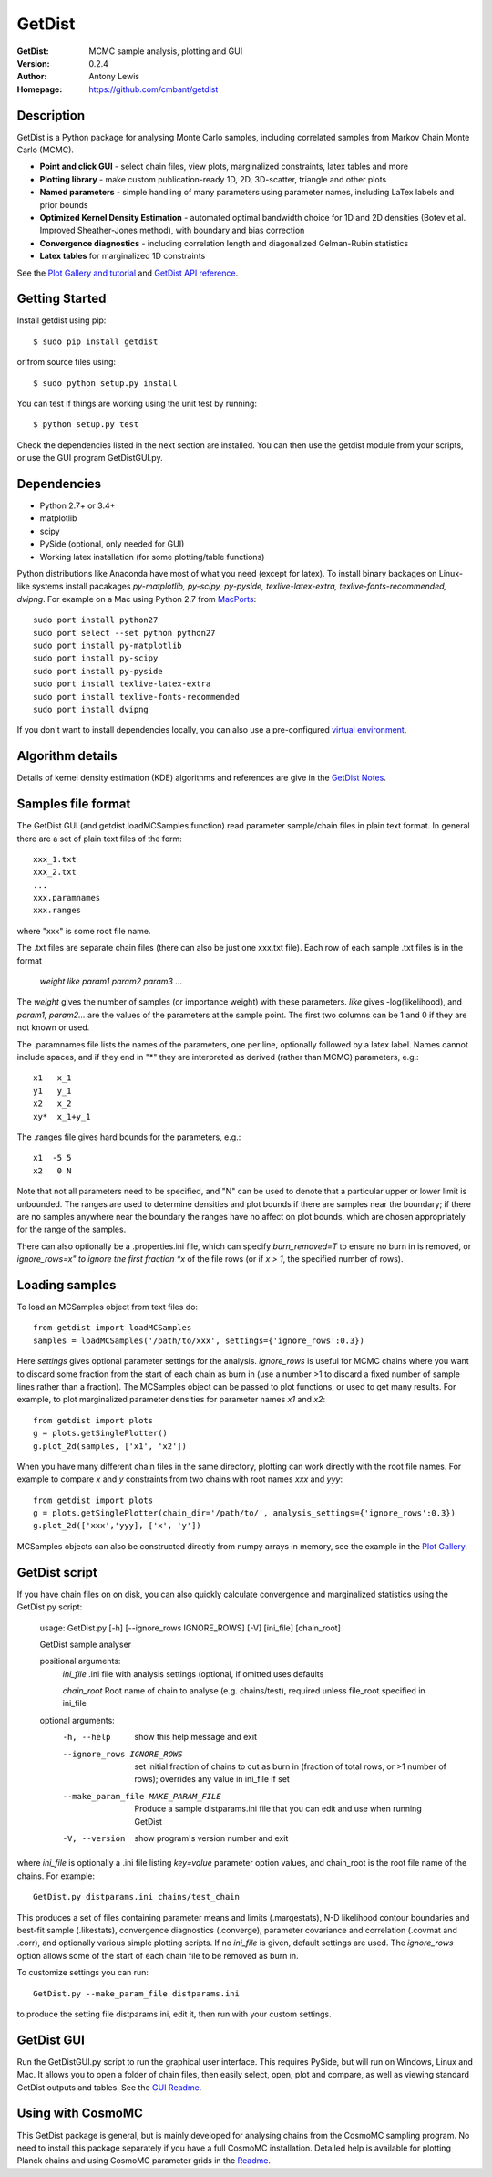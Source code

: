 ===================
GetDist
===================
:GetDist: MCMC sample analysis, plotting and GUI
:Version: 0.2.4
:Author: Antony Lewis
:Homepage: https://github.com/cmbant/getdist

.. image:: https://secure.travis-ci.org/cmbant/getdist.png?branch=master
  :target: https://secure.travis-ci.org/cmbant/getdist
.. image:: http://img.shields.io/pypi/v/GetDist.svg?style=flat
        :target: https://pypi.python.org/pypi/GetDist/
.. image:: https://readthedocs.org/projects/getdist/badge/?version=latest
   :target: https://getdist.readthedocs.org/en/latest

Description
============

GetDist is a Python package for analysing Monte Carlo samples, including correlated samples
from Markov Chain Monte Carlo (MCMC).

* **Point and click GUI** - select chain files, view plots, marginalized constraints, latex tables and more
* **Plotting library** - make custom publication-ready 1D, 2D, 3D-scatter, triangle and other plots
* **Named parameters** - simple handling of many parameters using parameter names, including LaTex labels and prior bounds
* **Optimized Kernel Density Estimation** - automated optimal bandwidth choice for 1D and 2D densities (Botev et al. Improved Sheather-Jones method), with boundary and bias correction
* **Convergence diagnostics** - including correlation length and diagonalized Gelman-Rubin statistics
* **Latex tables** for marginalized 1D constraints

See the `Plot Gallery and tutorial <http://getdist.readthedocs.org/en/latest/plot_gallery.html>`_
and `GetDist API reference <http://getdist.readthedocs.org/en/latest/index.html>`_.


Getting Started
================

Install getdist using pip::

    $ sudo pip install getdist

or from source files using::

    $ sudo python setup.py install

You can test if things are working using the unit test by running::

    $ python setup.py test

Check the dependencies listed in the next section are installed. You can then use the getdist module from your scripts, or
use the GUI program GetDistGUI.py.


Dependencies
=============
* Python 2.7+ or 3.4+
* matplotlib
* scipy
* PySide (optional, only needed for GUI)
* Working latex installation (for some plotting/table functions)

Python distributions like Anaconda have most of what you need (except for latex). To install binary backages on Linux-like systems
install pacakages *py-matplotlib, py-scipy, py-pyside, texlive-latex-extra, texlive-fonts-recommended, dvipng*. 
For example on a Mac using Python 2.7 from `MacPorts <https://www.macports.org/install.php>`_::

   sudo port install python27
   sudo port select --set python python27
   sudo port install py-matplotlib
   sudo port install py-scipy
   sudo port install py-pyside
   sudo port install texlive-latex-extra
   sudo port install texlive-fonts-recommended
   sudo port install dvipng

If you don't want to install dependencies locally, you can also use a pre-configured `virtual environment <http://cosmologist.info/CosmoBox/>`_.

Algorithm details
==================

Details of kernel density estimation (KDE) algorithms and references are give in the
`GetDist Notes <http://cosmologist.info/notes/GetDist.pdf>`_.

Samples file format
===================

The GetDist GUI (and getdist.loadMCSamples function) read parameter sample/chain files in plain text format.
In general there are a set of plain text files of the form::
  
  xxx_1.txt
  xxx_2.txt
  ...
  xxx.paramnames
  xxx.ranges

where "xxx" is some root file name.

The .txt files are separate chain files (there can also be just one xxx.txt file). Each row of each sample .txt files is in the format

  *weight like param1 param2 param3* ...

The *weight* gives the number of samples (or importance weight) with these parameters. *like* gives -log(likelihood), and *param1, param2...* are the values of the parameters at the sample point. The first two columns can be 1 and 0 if they are not known or used.

The .paramnames file lists the names of the parameters, one per line, optionally followed by a latex label. Names cannot include spaces, and if they end in "*" they are interpreted as derived (rather than MCMC) parameters, e.g.::

 x1   x_1
 y1   y_1
 x2   x_2
 xy*  x_1+y_1

The .ranges file gives hard bounds for the parameters, e.g.::

 x1  -5 5
 x2   0 N

Note that not all parameters need to be specified, and "N" can be used to denote that a particular upper or lower limit is unbounded. The ranges are used to determine densities and plot bounds if there are samples near the boundary; if there are no samples anywhere near the boundary the ranges have no affect on plot bounds, which are chosen appropriately for the range of the samples.

There can also optionally be a .properties.ini file, which can specify *burn_removed=T* to ensure no burn in is removed, or *ignore_rows=x" to ignore the first
fraction *x* of the file rows (or if *x > 1*, the specified number of rows).

Loading samples
===================

To load an MCSamples object from text files do::

	 from getdist import loadMCSamples
	 samples = loadMCSamples('/path/to/xxx', settings={'ignore_rows':0.3})

Here *settings* gives optional parameter settings for the analysis. *ignore_rows* is useful for MCMC chains where you want to
discard some fraction from the start of each chain as burn in (use a number >1 to discard a fixed number of sample lines rather than a fraction).
The MCSamples object can be passed to plot functions, or used to get many results. For example, to plot marginalized parameter densities 
for parameter names *x1* and *x2*::

    from getdist import plots
    g = plots.getSinglePlotter()
    g.plot_2d(samples, ['x1', 'x2'])

When you have many different chain files in the same directory, 
plotting can work directly with the root file names. For example to compare *x* and *y* constraints
from two chains with root names *xxx* and *yyy*::

	from getdist import plots
	g = plots.getSinglePlotter(chain_dir='/path/to/', analysis_settings={'ignore_rows':0.3})
	g.plot_2d(['xxx','yyy], ['x', 'y'])


MCSamples objects can also be constructed directly from numpy arrays in memory, see the example in the `Plot Gallery <http://getdist.readthedocs.org/en/latest/plot_gallery.html>`_.

GetDist script
===================

If you have chain files on on disk, you can also quickly calculate convergence and marginalized statistics using the GetDist.py script:

	usage: GetDist.py [-h] [--ignore_rows IGNORE_ROWS] [-V] [ini_file] [chain_root]
	
	GetDist sample analyser
	
	positional arguments:
	  *ini_file*              .ini file with analysis settings (optional, if omitted uses defaults
	                       
	  *chain_root*            Root name of chain to analyse (e.g. chains/test), required unless file_root specified in ini_file
	
	optional arguments:
	  -h, --help            show this help message and exit
	  --ignore_rows IGNORE_ROWS
	                        set initial fraction of chains to cut as burn in
	                        (fraction of total rows, or >1 number of rows);
	                        overrides any value in ini_file if set
	  --make_param_file MAKE_PARAM_FILE
                        Produce a sample distparams.ini file that you can edit
                        and use when running GetDist
	  -V, --version         show program's version number and exit

where *ini_file* is optionally a .ini file listing *key=value* parameter option values, and chain_root is the root file name of the chains.
For example::

   GetDist.py distparams.ini chains/test_chain

This produces a set of files containing parameter means and limits (.margestats), N-D likelihood contour boundaries and best-fit sample (.likestats),
convergence diagnostics (.converge), parameter covariance and correlation (.covmat and .corr), and optionally various simple plotting scripts.
If no *ini_file* is given, default settings are used. The *ignore_rows* option allows some of the start of each chain file to be removed as burn in.

To customize settings you can run::

   GetDist.py --make_param_file distparams.ini
	
to produce the setting file distparams.ini, edit it, then run with your custom settings.

GetDist GUI
===================

Run the GetDistGUI.py script to run the graphical user interface. This requires PySide, but will run on Windows, Linux and Mac.
It allows you to open a folder of chain files, then easily select, open, plot and compare, as well as viewing standard GetDist outputs and tables.
See the `GUI Readme <http://getdist.readthedocs.org/en/latest/gui.html>`_.


Using with CosmoMC
===================

This GetDist package is general, but is mainly developed for analysing chains from the CosmoMC sampling program.
No need to install this package separately if you have a full CosmoMC installation.
Detailed help is available for plotting Planck chains
and using CosmoMC parameter grids in the `Readme <http://cosmologist.info/cosmomc/readme_python.html>`_.
